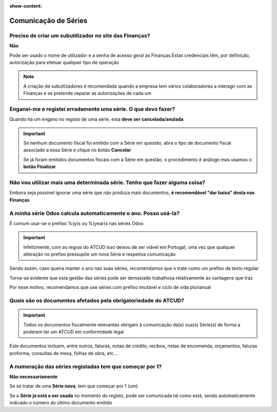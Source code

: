:show-content:

=====================
Comunicação de Séries
=====================

.. seealso::
    :doc:`Consulte o nosso Guia sobre registo de Séries <../invoicing/series_registration>`

Preciso de criar um subutilizador no site das Finanças?
=======================================================
**Não**

Pode ser usado o nome de utilizador e a senha de acesso geral às Finanças.Estas credenciais têm, por definição, autorização para efetuar qualquer tipo de operação

.. note::
    A criação de subutlizadores é recomendada quando a empresa tem vários colaboradores a interagir com as Finanças e se pretende separar as autorizações de cada um

    .. example::
        Pode haver utilizadores com permissão para emitir guias de remessa e outros com permissão para comunicar séries ou faturas

Enganei-me e registei erradamente uma série. O que devo fazer?
==============================================================
Quando há um engano no registo de uma série, esta **deve ser cancelada/anulada**

.. important::
    Se nenhum documento fiscal foi emitido com a Série em questão, abra o tipo de documento fiscal associado a essa Série e clique no botão **Cancelar**

    Se já foram emitidos documentos fiscais com a Série em questão, o procedimento é análogo mas usamos o **botão Finalizar**

Não vou utilizar mais uma determinada série. Tenho que fazer alguma coisa?
==========================================================================
Embora seja possível ignorar uma série que não produza mais documentos, **é recomendável "dar baixa" desta nas Finanças**

A minha série Odoo calcula automaticamente o ano. Posso usá-la?
===============================================================
É comum usar-se o prefixo %(y)s ou %(year)s nas séries Odoo

.. important::
    Infelizmente, com as regras do ATCUD isso deixou de ser viável em Portugal, uma vez que qualquer alteração no prefixo pressupõe um nova Série e respetiva comunicação

Sendo assim, caso queira manter o ano nas suas séries, recomendamos que o trate como um prefixo de texto regular

.. example::
    Num ano tem uma Série com prefixo 2024 e no ano seguinte cria uma nova com prefixo 2025, comunicando a finalização da Série de 2024

Torna-se evidente que esta gestão das séries pode ser demasiado trabalhosa relativamente às vantagens que traz

Por esse motivo, recomendamos que use séries com prefixo imutável e ciclo de vida plurianual

Quais são os documentos afetados pela obrigatoriedade do ATCUD?
===============================================================
.. important::
    Todos os documentos fiscalmente relevantes obrigam à comunicação da(s) sua(s) Série(s) de forma a poderem ter um ATCUD em conformidade legal

Este documentos incluem, entre outros, faturas, notas de crédito, recibos, notas de encomenda, orçamentos, faturas proforma, consultas de mesa, folhas de obra, etc...

A numeração das séries registadas tem que começar por 1?
========================================================
**Não necessariamente**

Se se tratar de uma **Série nova**, tem que começar por 1 (um)

Se a **Série já está a ser usada** no momento do registo, pode ser comunicada tal como está, sendo automaticamente indicado o número do último documento emitido
